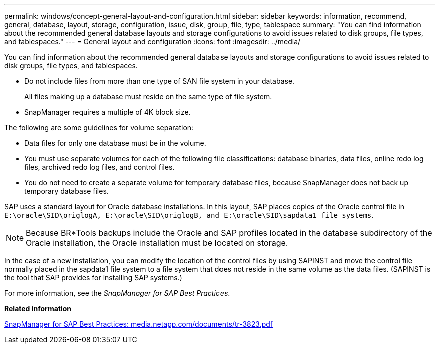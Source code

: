 ---
permalink: windows/concept-general-layout-and-configuration.html
sidebar: sidebar
keywords: information, recommend, general, database, layout, storage, configuration, issue, disk, group, file, type, tablespace
summary: "You can find information about the recommended general database layouts and storage configurations to avoid issues related to disk groups, file types, and tablespaces."
---
= General layout and configuration
:icons: font
:imagesdir: ../media/

[.lead]
You can find information about the recommended general database layouts and storage configurations to avoid issues related to disk groups, file types, and tablespaces.

* Do not include files from more than one type of SAN file system in your database.
+
All files making up a database must reside on the same type of file system.

* SnapManager requires a multiple of 4K block size.

The following are some guidelines for volume separation:

* Data files for only one database must be in the volume.
* You must use separate volumes for each of the following file classifications: database binaries, data files, online redo log files, archived redo log files, and control files.
* You do not need to create a separate volume for temporary database files, because SnapManager does not back up temporary database files.

SAP uses a standard layout for Oracle database installations. In this layout, SAP places copies of the Oracle control file in `E:\oracle\SID\origlogA, E:\oracle\SID\origlogB, and E:\oracle\SID\sapdata1 file systems`.

NOTE: Because BR*Tools backups include the Oracle and SAP profiles located in the database subdirectory of the Oracle installation, the Oracle installation must be located on storage.

In the case of a new installation, you can modify the location of the control files by using SAPINST and move the control file normally placed in the sapdata1 file system to a file system that does not reside in the same volume as the data files. (SAPINST is the tool that SAP provides for installing SAP systems.)

For more information, see the _SnapManager for SAP Best Practices_.

*Related information*

http://media.netapp.com/documents/tr-3823.pdf[SnapManager for SAP Best Practices: media.netapp.com/documents/tr-3823.pdf^]
